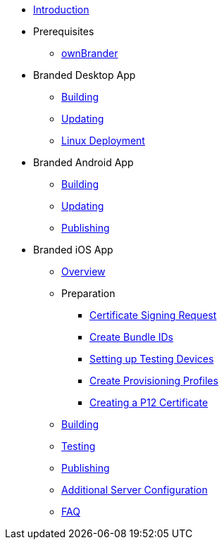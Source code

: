 * xref:index.adoc[Introduction]
* Prerequisites
** xref:prerequisites/ownbrander.adoc[ownBrander]
* Branded Desktop App
** xref:desktop_app/building.adoc[Building]
** xref:desktop_app/updating.adoc[Updating]
** xref:desktop_app/linux_deployment.adoc[Linux Deployment]
* Branded Android App
** xref:android_app/building.adoc[Building]
** xref:android_app/updating.adoc[Updating]
** xref:android_app/publishing.adoc[Publishing]
* Branded iOS App
** xref:ios_app/overview.adoc[Overview]
** Preparation
*** xref:ios_app/preparation/csr.adoc[Certificate Signing Request]
*** xref:ios_app/preparation/create_bundle_ids.adoc[Create Bundle IDs]
*** xref:ios_app/preparation/test_devices.adoc[Setting up Testing Devices]
*** xref:ios_app/preparation/provisioning_profiles.adoc[Create Provisioning Profiles]
*** xref:ios_app/preparation/p12_certificate.adoc[Creating a P12 Certificate]
** xref:ios_app/building.adoc[Building]
** xref:ios_app/testing.adoc[Testing]
** xref:ios_app/publishing.adoc[Publishing]
** xref:ios_app/additional_server.adoc[Additional Server Configuration]
** xref:ios_app/faq.adoc[FAQ]
